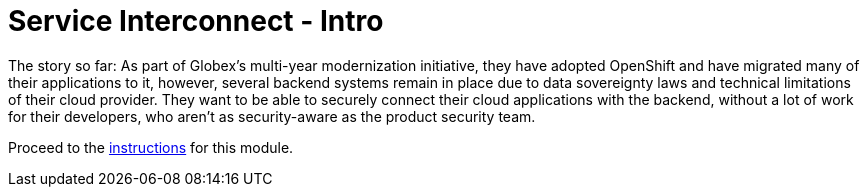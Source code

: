 = Service Interconnect - Intro
:imagesdir: ../assets/images/

++++
<!-- Google tag (gtag.js) -->
<script async src="https://www.googletagmanager.com/gtag/js?id=G-WJJ9SY6RSW"></script>
<script>
  window.dataLayer = window.dataLayer || [];
  function gtag(){dataLayer.push(arguments);}
  gtag('js', new Date());

  gtag('config', 'G-WJJ9SY6RSW');
</script>
<style>
  .nav-container, .pagination, .toolbar {
    display: none !important;
  }
  .doc {    
    max-width: 70rem !important;
  }
</style>
++++

The story so far: As part of Globex’s multi-year modernization initiative, they have adopted OpenShift and have migrated many of their applications to it, however, several backend systems remain in place due to data sovereignty laws and technical limitations of their cloud provider. They want to be able to securely connect their cloud applications with the backend, without a lot of work for their developers, who aren’t as security-aware as the product security team.

Proceed to the xref:./module-skupper-instructions.adoc[instructions] for this module.